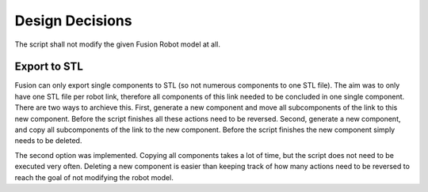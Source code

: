 .. _design_decisions:

Design Decisions
================

The script shall not modify the given Fusion Robot model at all.

Export to STL
-------------

Fusion can only export single components to STL (so not numerous components to one STL file). The aim was to only have one STL file per robot link, therefore all components of this link needed to be concluded in one single component. There are two ways to archieve this. First, generate a new component and move all subcomponents of the link to this new component. Before the script finishes all these actions need to be reversed. Second, generate a new component, and copy all subcomponents of the link to the new component. Before the script finishes the new component simply needs to be deleted. 

The second option was implemented. Copying all components takes a lot of time, but the script does not need to be executed very often. Deleting a new component is easier than keeping track of how many actions need to be reversed to reach the goal of not modifying the robot model.